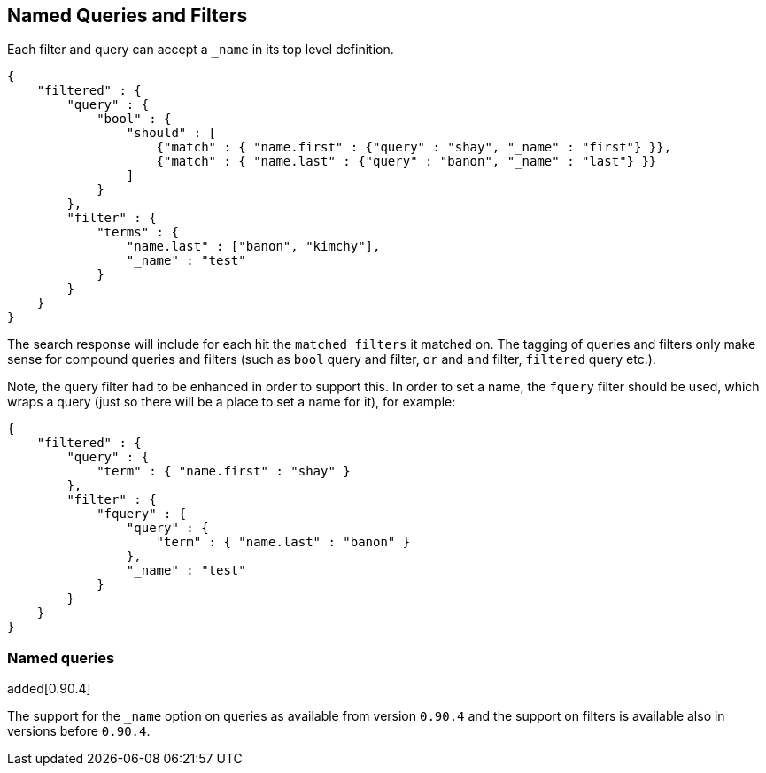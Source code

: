 [[search-request-named-queries-and-filters]]
== Named Queries and Filters

Each filter and query can accept a `_name` in its top level definition.

[source,js]
--------------------------------------------------
{
    "filtered" : {
        "query" : {
            "bool" : {
                "should" : [
                    {"match" : { "name.first" : {"query" : "shay", "_name" : "first"} }},
                    {"match" : { "name.last" : {"query" : "banon", "_name" : "last"} }}
                ]
            }
        },
        "filter" : {
            "terms" : {
                "name.last" : ["banon", "kimchy"],
                "_name" : "test"
            }
        }
    }
}
--------------------------------------------------

The search response will include for each hit the `matched_filters` it matched on. The tagging of queries and filters
only make sense for compound queries and filters (such as `bool` query and filter, `or` and `and` filter, `filtered` query etc.).

Note, the query filter had to be enhanced in order to support this. In
order to set a name, the `fquery` filter should be used, which wraps a
query (just so there will be a place to set a name for it), for example:

[source,js]
--------------------------------------------------
{
    "filtered" : {
        "query" : {
            "term" : { "name.first" : "shay" }
        },
        "filter" : {
            "fquery" : {
                "query" : {
                    "term" : { "name.last" : "banon" }
                },
                "_name" : "test"
            }
        }
    }
}
--------------------------------------------------

=== Named queries

added[0.90.4]

The support for the `_name` option on queries as available from version `0.90.4` and the support on filters is available
also in versions before `0.90.4`.